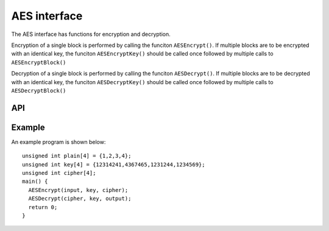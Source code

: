 AES interface
-------------

The AES interface has functions for encryption and decryption.

Encryption of a single block is performed by calling the funciton
``AESEncrypt()``. If multiple blocks are to be encrypted with an identical
key, the funciton ``AESEncryptKey()`` should be called once followed by
multiple calls to ``AESEncryptBlock()``

Decryption of a single block is performed by calling the funciton
``AESDecrypt()``. If multiple blocks are to be decrypted with an identical
key, the funciton ``AESDecryptKey()`` should be called once followed by
multiple calls to ``AESDecryptBlock()``

API
===

.. doxygenfunction:: AESEncryptBlock

.. doxygenfunction:: AESEncryptExpandKey

.. doxygenfunction:: AESEncrypt

.. doxygenfunction:: AESDecryptBlock

.. doxygenfunction:: AESDecryptExpandKey

.. doxygenfunction:: AESDecrypt



Example
=======


An example program is shown below::

  unsigned int plain[4] = {1,2,3,4};
  unsigned int key[4] = {12314241,4367465,1231244,1234569};
  unsigned int cipher[4];
  main() {
    AESEncrypt(input, key, cipher);
    AESDecrypt(cipher, key, output);
    return 0;
  }
